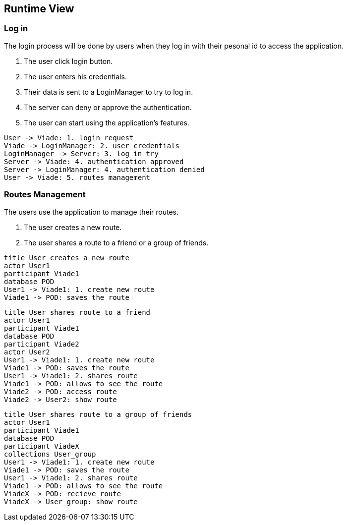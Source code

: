 [[section-runtime-view]]
== Runtime View

=== Log in
The login process will be done by users when they log in with their pesonal id to access the application.

1. The user click login button.
2. The user enters his credentials.
3. Their data is sent to a LoginManager to try to log in.
4. The server can deny or approve the authentication.
5. The user can start using the application's features.

[plantuml,"Log in secuence diagram",png]
----
User -> Viade: 1. login request
Viade -> LoginManager: 2. user credentials
LoginManager -> Server: 3. log in try
Server -> Viade: 4. authentication approved
Server -> LoginManager: 4. authentication denied
User -> Viade: 5. routes management
----
=== Routes Management
The users use the application to manage their routes.

1. The user creates a new route.
2. The user shares a route to a friend or a group of friends.

[plantuml,"Routes creation secuence diagram",png]
----
title User creates a new route
actor User1
participant Viade1
database POD
User1 -> Viade1: 1. create new route
Viade1 -> POD: saves the route

----

[plantuml,"Routes share 1 secuence diagram",png]
----
title User shares route to a friend
actor User1
participant Viade1
database POD
participant Viade2
actor User2
User1 -> Viade1: 1. create new route
Viade1 -> POD: saves the route
User1 -> Viade1: 2. shares route
Viade1 -> POD: allows to see the route
Viade2 -> POD: access route
Viade2 -> User2: show route
----

[plantuml,"Routes share 2 secuence diagram",png]
----
title User shares route to a group of friends
actor User1
participant Viade1
database POD
participant ViadeX
collections User_group
User1 -> Viade1: 1. create new route
Viade1 -> POD: saves the route
User1 -> Viade1: 2. shares route
Viade1 -> POD: allows to see the route
ViadeX -> POD: recieve route
ViadeX -> User_group: show route
----
